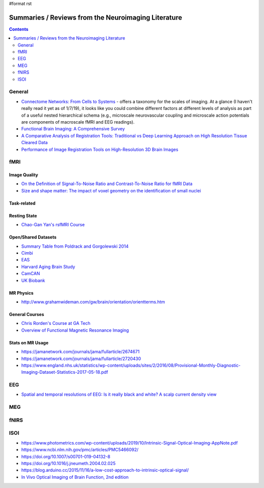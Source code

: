 #format rst

Summaries / Reviews from the Neuroimaging Literature
====================================================

.. contents:: :depth: 2

General
-------

* `Connectome Networks: From Cells to Systems`_ - offers a taxonomy for the scales of imaging.  At a glance (I haven't really read it yet as of 1/7/19), it looks like you could combine different factors at different levels of analysis as part of a useful nested hierarchical schema (e.g., microscale neurovascular coupling and microscale action potentials are components of macroscale fMRI and EEG readings).

* `Functional Brain Imaging: A Comprehensive Survey`_

* `A Comparative Analysis of Registration Tools: Traditional vs Deep Learning Approach on High Resolution Tissue Cleared Data`_

* `Performance of Image Registration Tools on High-Resolution 3D Brain Images`_

fMRI
----

Image Quality
~~~~~~~~~~~~~

* `On the Definition of Signal-To-Noise Ratio and Contrast-To-Noise Ratio for fMRI Data`_

* `Size and shape matter: The impact of voxel geometry on the identification of small nuclei`_

Task-related
~~~~~~~~~~~~

Resting State
~~~~~~~~~~~~~

* `Chao-Gan Yan's rsfMRI Course`_

Open/Shared Datasets
~~~~~~~~~~~~~~~~~~~~

* `Summary Table from Poldrack and Gorgolewski 2014`_

* Cimbi_

* EAS_

* `Harvard Aging Brain Study`_

* CamCAN_

* `UK Biobank`_

MR Physics
~~~~~~~~~~

* http://www.grahamwideman.com/gw/brain/orientation/orientterms.htm

General Courses
~~~~~~~~~~~~~~~

* `Chris Rorden's Course at GA Tech`_

* `Overview of Functional Magnetic Resonance Imaging`_

Stats on MR Usage
~~~~~~~~~~~~~~~~~

* https://jamanetwork.com/journals/jama/fullarticle/2674671

* https://jamanetwork.com/journals/jama/fullarticle/2720430

* https://www.england.nhs.uk/statistics/wp-content/uploads/sites/2/2016/08/Provisional-Monthly-Diagnostic-Imaging-Dataset-Statistics-2017-05-18.pdf

EEG
---

* `Spatial and temporal resolutions of EEG: Is it really black and white? A scalp current density view`_

MEG
---

fNIRS
-----

ISOI
----

* https://www.photometrics.com/wp-content/uploads/2019/10/Intrinsic-Signal-Optical-Imaging-AppNote.pdf

* https://www.ncbi.nlm.nih.gov/pmc/articles/PMC5466092/

* https://doi.org/10.1007/s00701-019-04132-8

* https://doi.org/10.1016/j.jneumeth.2004.02.025

* https://blog.arduino.cc/2015/11/16/a-low-cost-approach-to-intrinsic-optical-signal/

* `In Vivo Optical Imaging of Brain Function, 2nd edition`_

.. ############################################################################

.. _`Connectome Networks: From Cells to Systems`: https://www.ncbi.nlm.nih.gov/books/NBK435773/

.. _`Functional Brain Imaging: A Comprehensive Survey`: https://arxiv.org/pdf/1602.02225.pdf

.. _`A Comparative Analysis of Registration Tools: Traditional vs Deep Learning Approach on High Resolution Tissue Cleared Data`: https://arxiv.org/pdf/1810.08315.pdf

.. _Performance of Image Registration Tools on High-Resolution 3D Brain Images: https://arxiv.org/pdf/1807.04917.pdf

.. _On the Definition of Signal-To-Noise Ratio and Contrast-To-Noise Ratio for fMRI Data: http://journals.plos.org/plosone/article?id=10.1371/journal.pone.0077089

.. _`Size and shape matter: The impact of voxel geometry on the identification of small nuclei`: https://journals.plos.org/plosone/article?id=10.1371/journal.pone.0215382

.. _Chao-Gan Yan's rsfMRI Course: http://rfmri.org/Course

.. _Summary Table from Poldrack and Gorgolewski 2014: http://www.nature.com/neuro/journal/v17/n11/fig_tab/nn.3818_T1.html

.. _Cimbi: http://www.sciencedirect.com/science/article/pii/S1053811915003158

.. _EAS: http://www.einstein.yu.edu/departments/neurology/clinical-research-program/eas/data-sharing.aspx

.. _Harvard Aging Brain Study: http://nmr.mgh.harvard.edu/lab/harvardagingbrain

.. _CamCAN: https://camcan-archive.mrc-cbu.cam.ac.uk/dataaccess/

.. _UK Biobank: http://www.ukbiobank.ac.uk/imaging-data/

.. _Chris Rorden's Course at GA Tech: https://web.archive.org/web/20110816023612/http://www.cabiatl.com/CABI/resources/Course/

.. _Overview of Functional Magnetic Resonance Imaging: https://www.ncbi.nlm.nih.gov/pmc/articles/PMC3073717/

.. _`Spatial and temporal resolutions of EEG: Is it really black and white? A scalp current density view`: https://www.ncbi.nlm.nih.gov/pmc/articles/PMC4548479

.. _In Vivo Optical Imaging of Brain Function, 2nd edition: https://www.ncbi.nlm.nih.gov/books/NBK20234/

